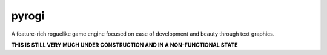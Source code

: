 pyrogi
======

A feature-rich roguelike game engine focused
on ease of development and beauty through text graphics.

**THIS IS STILL VERY MUCH UNDER CONSTRUCTION AND IN A NON-FUNCTIONAL STATE**
